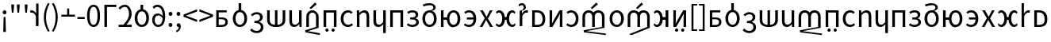 SplineFontDB: 3.2
FontName: hmakranten_liparxe
FullName: hmakranten liparxe
FamilyName: hmakranten liparxe
Weight: Regular
Copyright: Copyright (c) 2020, skytomo
Version: 000.000
ItalicAngle: 0
UnderlinePosition: -98
UnderlineWidth: 48
Ascent: 800
Descent: 200
InvalidEm: 0
sfntRevision: 0x00000000
LayerCount: 2
Layer: 0 0 "+gMyXYgAA" 1
Layer: 1 0 "+Uk2XYgAA" 0
XUID: [1021 312 -1532662255 9093]
StyleMap: 0x0040
FSType: 0
OS2Version: 3
OS2_WeightWidthSlopeOnly: 0
OS2_UseTypoMetrics: 0
CreationTime: 1607827417
ModificationTime: 1608093909
PfmFamily: 17
TTFWeight: 400
TTFWidth: 5
LineGap: 0
VLineGap: 0
Panose: 2 0 5 3 0 0 0 0 0 0
OS2TypoAscent: 1000
OS2TypoAOffset: 0
OS2TypoDescent: -391
OS2TypoDOffset: 0
OS2TypoLinegap: 0
OS2WinAscent: 1000
OS2WinAOffset: 0
OS2WinDescent: 391
OS2WinDOffset: 0
HheadAscent: 1000
HheadAOffset: 0
HheadDescent: -391
HheadDOffset: 0
OS2SubXSize: 650
OS2SubYSize: 699
OS2SubXOff: 0
OS2SubYOff: 140
OS2SupXSize: 650
OS2SupYSize: 699
OS2SupXOff: 0
OS2SupYOff: 479
OS2StrikeYSize: 49
OS2StrikeYPos: 258
OS2CapHeight: 645
OS2XHeight: 475
OS2Vendor: 'PfEd'
OS2CodePages: 00000001.00000000
OS2UnicodeRanges: 00000003.00000000.00000000.00000000
MarkAttachClasses: 1
DEI: 91125
LangName: 1033 "" "" "" "FontForge 2.0 : hmakranten liparxe : 14-12-2020" "" "" "" "" "" "" "" "" "" "SIL Open Font License"
Encoding: UnicodeBmp
UnicodeInterp: none
NameList: AGL For New Fonts
DisplaySize: -48
AntiAlias: 1
FitToEm: 0
WidthSeparation: 150
WinInfo: 80 16 3
BeginPrivate: 2
BlueValues 55 [-12 0 486 498 518 530 574 586 638 650 656 668 712 724]
BlueShift 1 0
EndPrivate
BeginChars: 65537 76

StartChar: .notdef
Encoding: 65536 -1 0
Width: 500
Flags: MW
HStem: 0 50<100 400 100 450> 446 50<100 400 100 100>
VStem: 50 50<50 50 50 446> 400 50<50 446 446 446>
LayerCount: 2
Fore
SplineSet
50 0 m 1
 50 496 l 1
 450 496 l 1
 450 0 l 1
 50 0 l 1
100 50 m 1
 400 50 l 1
 400 446 l 1
 100 446 l 1
 100 50 l 1
EndSplineSet
Validated: 1
EndChar

StartChar: exclam
Encoding: 33 33 1
Width: 287
Flags: MW
HStem: 372 126<128.5 161>
VStem: 85 119<417 454> 103 83<-184 -184> 116 57<288 288>
LayerCount: 2
Fore
SplineSet
103 -184 m 1xa0
 105 -90 l 1
 116 288 l 1
 173 288 l 1x90
 184 -90 l 1
 186 -184 l 1
 103 -184 l 1xa0
145 372 m 0
 112 372 85 398 85 436 c 0
 85 472 112 498 145 498 c 0
 177 498 204 472 204 436 c 0xc0
 204 398 177 372 145 372 c 0
EndSplineSet
Validated: 1
EndChar

StartChar: quotedbl
Encoding: 34 34 2
Width: 424
Flags: MW
HStem: 431 259<99 99 99 149 276 326 276 276>
VStem: 83 82<598 598> 260 82<598 598>
LayerCount: 2
Fore
SplineSet
99 431 m 1
 83 598 l 1
 80 690 l 1
 168 690 l 1
 165 598 l 1
 149 431 l 1
 99 431 l 1
276 431 m 1
 260 598 l 1
 257 690 l 1
 345 690 l 1
 342 598 l 1
 326 431 l 1
 276 431 l 1
EndSplineSet
Validated: 1
EndChar

StartChar: numbersign
Encoding: 35 35 3
Width: 247
Flags: MW
HStem: 431 259<99 99 99 149>
VStem: 83 82<598 598>
LayerCount: 2
Fore
SplineSet
99 431 m 1
 83 598 l 1
 80 690 l 1
 168 690 l 1
 165 598 l 1
 149 431 l 1
 99 431 l 1
EndSplineSet
Validated: 1
EndChar

StartChar: quotesingle
Encoding: 39 39 4
Width: 345
Flags: MW
HStem: 424 74<49 75.5 37.5 79.5>
VStem: 182 82<0 312 0 712>
LayerCount: 2
Fore
SplineSet
264 0 m 1
 264 712 l 1
 189 712 l 1
 189 398 l 1
 186 398 l 1
 153 459 103 498 48 498 c 0
 27 498 12 495 -4 488 c 1
 14 418 l 1
 29 422 39 424 59 424 c 0
 100 424 149 394 182 312 c 1
 182 0 l 1
 264 0 l 1
EndSplineSet
Validated: 9
EndChar

StartChar: parenleft
Encoding: 40 40 5
Width: 301
Flags: MW
VStem: 82 68<202 354 202 366>
LayerCount: 2
Fore
SplineSet
214 -176 m 1
 131 -42 82 102 82 278 c 0
 82 454 131 598 214 732 c 1
 265 708 l 1
 188 581 150 430 150 278 c 0
 150 126 188 -25 265 -152 c 1
 214 -176 l 1
EndSplineSet
Validated: 1
EndChar

StartChar: parenright
Encoding: 41 41 6
Width: 301
Flags: MW
VStem: 153 68<202 354>
LayerCount: 2
Fore
SplineSet
89 -176 m 1
 38 -152 l 1
 115 -25 153 126 153 278 c 0
 153 430 115 581 38 708 c 1
 89 732 l 1
 172 598 221 454 221 278 c 0
 221 102 172 -42 89 -176 c 1
EndSplineSet
Validated: 1
EndChar

StartChar: plus
Encoding: 43 43 7
Width: 495
Flags: MW
HStem: 299 62<34 216 34 216 281 463>
VStem: 216 65<299 556 361 556 361 556>
LayerCount: 2
Fore
SplineSet
216 299 m 1
 34 299 l 1
 34 361 l 1
 216 361 l 1
 216 556 l 1
 281 556 l 1
 281 361 l 1
 463 361 l 1
 463 299 l 1
 216 299 l 1
EndSplineSet
Validated: 1
EndChar

StartChar: hyphen
Encoding: 45 45 8
Width: 309
Flags: MW
HStem: 219 63<41 271 41 271>
VStem: 41 230<219 282 219 282>
LayerCount: 2
Fore
SplineSet
41 219 m 1
 41 282 l 1
 271 282 l 1
 271 219 l 1
 41 219 l 1
EndSplineSet
Validated: 1
EndChar

StartChar: zero
Encoding: 48 48 9
Width: 495
Flags: MW
HStem: -12 66<211.5 286 211.5 312.5> 584 66<211.5 286>
VStem: 44 80<227.5 414.5 227.5 428> 373 80<227.5 414.5>
LayerCount: 2
Fore
SplineSet
249 -12 m 0
 121 -12 44 107 44 321 c 0
 44 535 121 650 249 650 c 0
 376 650 453 535 453 321 c 0
 453 107 376 -12 249 -12 c 0
249 54 m 0
 323 54 373 134 373 321 c 0
 373 508 323 584 249 584 c 0
 174 584 124 508 124 321 c 0
 124 134 174 54 249 54 c 0
EndSplineSet
Validated: 1
EndChar

StartChar: one
Encoding: 49 49 10
Width: 496
Flags: MW
HStem: 0 21G<90 90 90 173> 568 70<173 468 173 173>
VStem: 90 83<0 568 0 638 0 638>
LayerCount: 2
Fore
SplineSet
90 0 m 1
 90 638 l 1
 468 638 l 1
 468 568 l 1
 173 568 l 1
 173 0 l 1
 90 0 l 1
EndSplineSet
Validated: 1
EndChar

StartChar: four
Encoding: 52 52 11
Width: 495
Flags: MW
HStem: 0 71<40 46.5 40 46.5 387 452> 583 67<203.5 270.5>
VStem: 369 80<330.5 439>
LayerCount: 2
Fore
SplineSet
40 0 m 1
 40 71 l 1
 53 71 178 70 188 70 c 1
 309 190 369 281 369 380 c 0
 369 498 311 583 230 583 c 0
 177 583 120 549 83 506 c 1
 37 551 l 1
 90 611 158 650 240 650 c 0
 358 650 449 518 449 385 c 0
 449 261 378 168 280 65 c 1
 315 68 354 71 387 71 c 2
 452 71 l 1
 452 0 l 1
 40 0 l 1
EndSplineSet
Validated: 1
EndChar

StartChar: six
Encoding: 54 54 12
Width: 540
Flags: MW
HStem: -12 68<229.5 313 229.5 330.5> 430 208<230 313 230 313>
VStem: 46 85<186.5 298 186.5 314> 230 82<494 638> 411 85<186.5 298>
CounterMasks: 1 38
LayerCount: 2
Fore
SplineSet
230 638 m 1
 313 638 l 1
 312 494 l 1
 413 475 496 386 496 242 c 0
 496 81 390 -12 271 -12 c 0
 152 -12 46 81 46 242 c 0
 46 386 129 475 230 494 c 1
 230 638 l 1
271 56 m 0
 355 56 411 131 411 242 c 0
 411 354 355 430 271 430 c 0
 188 430 131 354 131 242 c 0
 131 131 188 56 271 56 c 0
EndSplineSet
Validated: 1
EndChar

StartChar: nine
Encoding: 57 57 13
Width: 495
Flags: MW
HStem: -12 65<205.5 277.5 205.5 299.5> 328 62<204.5 256 175 264.5> 531 21G<106 106> 581 69<191 255.5>
VStem: 48 78<151 234.5 151 258.5> 379 78
LayerCount: 2
Fore
SplineSet
244 328 m 0
 165 328 126 276 126 193 c 0
 126 109 174 53 237 53 c 0
 318 53 367 120 377 244 c 1
 337 303 285 328 244 328 c 0
237 -12 m 0
 134 -12 48 71 48 193 c 0
 48 324 120 390 230 390 c 0
 282 390 339 359 379 310 c 1
 375 512 300 581 211 581 c 0
 171 581 132 562 106 531 c 1
 60 582 l 1
 96 621 145 650 214 650 c 0
 341 650 457 551 457 295 c 0
 457 90 362 -12 237 -12 c 0
EndSplineSet
Validated: 1
EndChar

StartChar: colon
Encoding: 58 58 14
Width: 247
Flags: MW
HStem: -12 126<108.5 141> 349 126<108.5 141>
VStem: 65 119<32 69 393 430>
LayerCount: 2
Fore
SplineSet
125 349 m 0
 92 349 65 375 65 411 c 0
 65 449 92 475 125 475 c 0
 157 475 184 449 184 411 c 0
 184 375 157 349 125 349 c 0
125 -12 m 0
 92 -12 65 14 65 50 c 0
 65 88 92 114 125 114 c 0
 157 114 184 88 184 50 c 0
 184 14 157 -12 125 -12 c 0
EndSplineSet
Validated: 1
EndChar

StartChar: semicolon
Encoding: 59 59 15
Width: 247
Flags: MW
HStem: -1 115<112.5 128.5> 349 126<108.5 141>
VStem: 65 119<393 430> 137 61
LayerCount: 2
Fore
SplineSet
125 349 m 0xe0
 92 349 65 375 65 411 c 0
 65 449 92 475 125 475 c 0
 157 475 184 449 184 411 c 0
 184 375 157 349 125 349 c 0xe0
67 -170 m 1
 47 -122 l 1
 104 -97 138 -53 137 0 c 1
 134 -1 130 -1 127 -1 c 0
 95 -1 68 19 68 56 c 0
 68 92 96 114 129 114 c 0
 172 114 198 77 198 17 c 0xd0
 198 -69 148 -136 67 -170 c 1
EndSplineSet
Validated: 33
EndChar

StartChar: less
Encoding: 60 60 16
Width: 495
Flags: W
LayerCount: 2
Fore
SplineSet
463 131 m 1
 34 299 l 1
 34 365 l 1
 463 533 l 1
 463 462 l 1
 252 384 l 1
 118 334 l 1
 118 330 l 1
 252 280 l 1
 463 202 l 1
 463 131 l 1
EndSplineSet
Validated: 1
EndChar

StartChar: greater
Encoding: 62 62 17
Width: 495
Flags: W
LayerCount: 2
Fore
SplineSet
34 131 m 1
 34 202 l 1
 245 280 l 1
 379 330 l 1
 379 334 l 1
 245 384 l 1
 34 462 l 1
 34 533 l 1
 463 365 l 1
 463 299 l 1
 34 131 l 1
EndSplineSet
Validated: 1
EndChar

StartChar: A
Encoding: 65 65 18
Width: 534
Flags: HMW
HStem: -1 63<160 251 251 263> 225 57<160 250 160 259> 421 65<160 412 160 160>
VStem: 82 78<62 62 62 225 282 421> 371 76<118.5 176>
LayerCount: 2
Fore
Refer: 45 97 N 1 0 0 1 -8 0 2
Validated: 1
EndChar

StartChar: B
Encoding: 66 66 19
Width: 576
Flags: HMW
HStem: -12 68<246.5 330 246.5 347.5> 430 282<247 330 247 330>
VStem: 63 85<186.5 298 186.5 314> 247 82<494 712> 428 85<186.5 298>
CounterMasks: 1 38
LayerCount: 2
Fore
Refer: 46 98 N 1 0 0 1 0 0 2
Validated: 1
EndChar

StartChar: C
Encoding: 67 67 20
Width: 506
Flags: HMW
HStem: -216 68<201.5 277.5 201.5 302.5> 96 63<167 235 167 243> 379 67<211.5 272>
VStem: 348 84<245.5 309> 371 83<-66.5 7>
LayerCount: 2
Fore
Refer: 47 99 N 1 0 0 1 0 0 2
Validated: 1
EndChar

StartChar: D
Encoding: 68 68 21
Width: 712
Flags: HMW
HStem: 0 67<316 316 316 395> 466 20G<69 151 151 151 316 395 395 395 559 642 642 642>
VStem: 69 82<200 204 204 486> 316 79<0 0 67 486> 559 83<204 486>
LayerCount: 2
Fore
Refer: 48 100 N 1 0 0 1 0 0 2
Validated: 1
EndChar

StartChar: E
Encoding: 69 69 22
Width: 532
Flags: HMW
HStem: -12 71<212 252.5> 0 21G<389 457 389 389> 466 20G<70 153 153 153 375 457 457 457>
VStem: 70 83<178 189 189 486> 375 82<141 486 0 486> 389 68<0 486>
LayerCount: 2
Fore
Refer: 49 101 N 1 0 0 1 0 0 2
Validated: 1
EndChar

StartChar: F
Encoding: 70 70 23
Width: 554
Flags: HMW
HStem: 0 21G<79 79 79 161 386 386> 427 72<241 305>
VStem: 79 82<0 297 0 308 0 370> 386 82<0 297 297 308 -27 342.5>
LayerCount: 2
Fore
SplineSet
225 536 m 1
 183 577 l 1
 353 744 l 1
 404 689 l 1
 225 536 l 1
79 0 m 1
 79 308 l 2
 79 432 171 499 273 499 c 0
 375 499 468 398.750976562 468 308 c 2
 468 -27 l 1
 129 -132 l 1
 508 -198 l 1
 508 -256 l 1
 47 -168 l 1
 47 -105 l 1
 386 0 l 1
 386 297 l 2
 386 388 337 427 273 427 c 0
 209 427 161 391.54296875 161 297 c 2
 161 0 l 1
 79 0 l 1
EndSplineSet
Validated: 524289
EndChar

StartChar: G
Encoding: 71 71 24
Width: 556
Flags: W
HStem: -140 100<139.438 222.562 333.121 414.879> 0 21G<73 156 398 481> 416 70<156 398>
VStem: 73 83<0 416> 131 100<-131.562 -48.4375> 325 98<-131.562 -48.4375> 398 83<0 416>
LayerCount: 2
Fore
Refer: 51 103 N 1 0 0 1 0 0 2
Validated: 1
EndChar

StartChar: H
Encoding: 72 72 25
Width: 505
Flags: HMW
HStem: -12 68<253.5 320> 430 68<256 320>
VStem: 63 85<186.5 298 186.5 323.5>
LayerCount: 2
Fore
Refer: 52 104 N 1 0 0 1 0 0 2
Validated: 1
EndChar

StartChar: I
Encoding: 73 73 26
Width: 535
Flags: HMW
HStem: 0 21G<73 73 73 155 380 380 380 462> 427 71<280.5 320> 466 20G<73 141 141 141>
VStem: 73 68<0 486 486 486> 73 82<0 352 0 486> 380 82<0 297 297 308 0 342.5>
LayerCount: 2
Fore
Refer: 53 105 N 1 0 0 1 0 0 2
Validated: 1
EndChar

StartChar: J
Encoding: 74 74 27
Width: 535
Flags: HMW
HStem: -12 71<212 252.5> 466 20G<70 153 153 153 377 460 460 460>
VStem: 70 83<178 189 189 486> 377 83<-205 -31 -31 -31 141 486 -205 486>
LayerCount: 2
Fore
Refer: 54 106 N 1 0 0 1 0 0 2
EndChar

StartChar: K
Encoding: 75 75 28
Width: 556
Flags: HMW
HStem: 0 21G<73 73 73 156 398 398 398 481> 416 70<156 398 156 156>
VStem: 73 83<0 416 0 486 0 486> 398 83<0 416 416 416>
LayerCount: 2
Fore
Refer: 55 107 N 1 0 0 1 0 0 2
Validated: 1
EndChar

StartChar: L
Encoding: 76 76 29
Width: 486
Flags: HMW
HStem: -12 66<199.5 257 199.5 282.5> 221 63<153 209 209 221 153 209> 433 65<197 254>
VStem: 325 81<343.5 384> 345 82<114.5 167.5>
LayerCount: 2
Fore
Refer: 56 108 N 1 0 0 1 0 0 2
Validated: 1
EndChar

StartChar: M
Encoding: 77 77 30
Width: 576
Flags: HMW
HStem: -12 68<246.5 330 246.5 347.5> 430 68<246.5 329.5 228.5 330> 660 64<265.5 317>
VStem: 63 85<186.5 298 186.5 323.5> 406 78<562.5 618> 428 85<186.5 298>
LayerCount: 2
Fore
Refer: 57 109 N 1 0 0 1 0 0 2
Validated: 1
EndChar

StartChar: N
Encoding: 78 78 31
Width: 746
Flags: HMW
HStem: -12 68<429.5 509 429.5 531> 0 21G<73 155 73 73> 213 73<155 260 155 261> 430 68<429.5 509> 466 20G<73 155 155 155>
VStem: 73 82<0 213 0 286 286 486> 260 77<213 213> 598 85<186.5 298>
LayerCount: 2
Fore
Refer: 58 110 N 1 0 0 1 0 0 2
Validated: 1
EndChar

StartChar: O
Encoding: 79 79 32
Width: 496
Flags: HMW
HStem: -12 66<175 243 175 272> 221 65<139 348 139 350 139 348> 433 65<182 243.5>
VStem: 350 83<221 221>
LayerCount: 2
Fore
Refer: 59 111 N 1 0 0 1 0 0 2
Validated: 1
EndChar

StartChar: P
Encoding: 80 80 33
Width: 509
Flags: HMW
HStem: 0 21G<44 44 44 130 373 373 373 462> 466 20G<56 145 145 145 365 451 451 451>
LayerCount: 2
Fore
Refer: 60 112 N 1 0 0 1 0 0 2
Validated: 1
EndChar

StartChar: Q
Encoding: 81 81 34
Width: 733
Flags: HMW
HStem: -12 68<139.5 179.5 139.5 204 546.5 585.5> 201 86<339 387 339 339> 430 68<140 178.5 547.5 586>
VStem: 255 84<201 201 201 298> 387 84<201 201 287 287>
LayerCount: 2
Fore
Refer: 61 113 N 1 0 0 1 0 0 2
Validated: 1
EndChar

StartChar: S
Encoding: 83 83 35
Width: 549
Flags: HMW
HStem: 0 65<156 218 218 220> 420 66<156 216 216 218 156 156>
VStem: 73 83<65 65 65 420> 400 86<165 289.5>
LayerCount: 2
Fore
Refer: 63 115 N 1 0 0 1 0 0 2
Validated: 1
EndChar

StartChar: T
Encoding: 84 84 36
Width: 549
Flags: HMW
HStem: 0 21G<122.18 122.18 122.18 211.18 443.18 443.18 443.18 523.18> 466 20G<122.18 202.18 202.18 202.18 433.18 523.18 523.18 523.18>
VStem: 122.18 80<257 284 284 486> 443.18 80<0 202 202 228>
LayerCount: 2
Fore
Refer: 64 116 N 1 0 0 1 0 0 2
Validated: 1
EndChar

StartChar: U
Encoding: 85 85 37
Width: 497
Flags: HMW
HStem: -12 68<179 245.5 178.5 272.5> 430 68<179 243>
VStem: 351 85<186.5 298>
LayerCount: 2
Fore
Refer: 65 117 N 1 0 0 1 0 0 2
Validated: 1
EndChar

StartChar: V
Encoding: 86 86 38
Width: 841
Flags: HMW
HStem: 0 21G<58 58 58 140 365 365 365 447 672 672> 427 72<220 282.07 201 284 528.93 591>
VStem: 58 82<0 297 0 308 0 370> 365 82<0 297 0 344> 672 82<0 297 297 308 -27 344>
CounterMasks: 1 38
LayerCount: 2
Fore
SplineSet
365 536 m 1
 323 577 l 1
 493 744 l 1
 544 689 l 1
 365 536 l 1
58 0 m 1
 58 308 l 2
 58 432 150 499 252 499 c 0
 312.139648438 499 369.151367188 475.708007812 405.81640625 431.173828125 c 1
 442.196289062 475.708007812 498.860351562 499 559 499 c 0
 661 499 754 432 754 308 c 2
 754 -27 l 1
 182 -132 l 1
 794 -210 l 1
 794 -256 l 1
 100 -168 l 1
 100 -105 l 1
 672 0 l 1
 672 297 l 2
 672 391 623 427 559 427 c 0
 495 427 447 391.54296875 447 297 c 2
 447 0 l 1
 365 0 l 1
 365 297 l 2
 365 391 316 427 252 427 c 0
 188 427 140 391.54296875 140 297 c 2
 140 0 l 1
 58 0 l 1
EndSplineSet
Validated: 524289
EndChar

StartChar: W
Encoding: 87 87 39
Width: 576
Flags: HMW
HStem: -12 68<246.5 330 246.5 347.5> 430 68<246.5 330>
VStem: 63 85<186.5 298 186.5 323.5> 428 85<186.5 298>
LayerCount: 2
Fore
Refer: 67 119 N 1 0 0 1 0 0 2
Validated: 1
EndChar

StartChar: X
Encoding: 88 88 40
Width: 826
Flags: HMW
HStem: 0 21G<58 58 58 140 365 365 365 447 672 672> 427 72<220 282.07 201 284 528.93 591>
VStem: 58 82<0 297 0 308 0 370> 365 82<0 297 0 344> 672 82<0 297 297 308 -27 344>
CounterMasks: 1 38
LayerCount: 2
Fore
SplineSet
365 536 m 1
 323 577 l 1
 493 744 l 1
 544 689 l 1
 365 536 l 1
58 0 m 1
 58 308 l 2
 58 432 150 499 252 499 c 0
 312.139648438 499 369.151367188 475.708007812 405.81640625 431.174804688 c 1
 442.196289062 475.708007812 498.860351562 499 559 499 c 0
 661 499 754 432 754 308 c 2
 754 -27 l 1
 182 -256 l 1
 100 -229 l 1
 672 0 l 1
 672 297 l 2
 672 391 623 427 559 427 c 0
 495 427 447 391.54296875 447 297 c 2
 447 0 l 1
 365 0 l 1
 365 297 l 2
 365 391 316 427 252 427 c 0
 188 427 140 391.54296875 140 297 c 2
 140 0 l 1
 58 0 l 1
EndSplineSet
Validated: 524289
EndChar

StartChar: Y
Encoding: 89 89 41
Width: 589
Flags: HMW
HStem: -12 68<139.5 179.5 139.5 204> 0 21G<428 514 428 428> 201 86<339 428 339 339> 430 68<140 178.5> 468 20G<428 514 514 514>
VStem: 255 84<201 201 201 298> 428 86<0 201 201 201 287 488 0 488>
LayerCount: 2
Fore
Refer: 69 121 N 1 0 0 1 0 0 2
Validated: 1
EndChar

StartChar: Z
Encoding: 90 90 42
Width: 549
Flags: HMW
HStem: -140 100<161 189 354 382> 0 21G<73 73 73 162 394 394 394 474> 466 20G<73 153 153 153 384 474 474 474>
VStem: 73 80<257 284 284 486> 125 100<-104 -76> 319 98<-104 -76> 394 80<0 202 202 228>
LayerCount: 2
Fore
Refer: 70 122 N 1 0 0 1 0 0 2
Validated: 1
EndChar

StartChar: bracketleft
Encoding: 91 91 43
Width: 301
Flags: MW
HStem: -152 47<156 273 156 273> 661 47<156 273 156 156>
VStem: 94 62<-105 661 -105 708 -105 708> 94 179<-152 -105 661 708>
LayerCount: 2
Fore
SplineSet
94 -152 m 1xd0
 94 708 l 1
 273 708 l 1
 273 661 l 1xd0
 156 661 l 1
 156 -105 l 1xe0
 273 -105 l 1
 273 -152 l 1
 94 -152 l 1xd0
EndSplineSet
Validated: 1
EndChar

StartChar: bracketright
Encoding: 93 93 44
Width: 301
Flags: MW
HStem: -152 47<31 147 31 147 31 209> 661 47<31 147 31 209>
VStem: 31 178<-152 -105 -105 -105 661 708 -152 708> 147 62<-105 661 661 661>
LayerCount: 2
Fore
SplineSet
31 -152 m 1xe0
 31 -105 l 1xe0
 147 -105 l 1
 147 661 l 1xd0
 31 661 l 1
 31 708 l 1
 209 708 l 1
 209 -152 l 1
 31 -152 l 1xe0
EndSplineSet
Validated: 1
EndChar

StartChar: a
Encoding: 97 97 45
Width: 500
Flags: W
HStem: 0 62<151 329.658> 225 57<151 336.931> 421 65<151 403>
VStem: 73 78<62 225 282 421> 362 76<90.2786 200.825>
LayerCount: 2
Fore
SplineSet
73 0 m 1
 73 486 l 1
 403 486 l 1
 403 421 l 1
 151 421 l 1
 151 282 l 1
 250 282 l 2
 358 282 438 249 438 146 c 0
 438 43 355.469726562 -0 254 0 c 2
 73 0 l 1
151 62 m 1
 242 62 l 2
 322 62 362 89 362 148 c 0
 362 204 321 225 241 225 c 2
 151 225 l 1
 151 62 l 1
EndSplineSet
Validated: 524289
EndChar

StartChar: b
Encoding: 98 98 46
Width: 576
Flags: HMW
HStem: -12 68<246.5 330 246.5 347.5> 430 282<247 330 247 330>
VStem: 63 85<186.5 298 186.5 314> 247 82<494 712> 428 85<186.5 298>
CounterMasks: 1 38
LayerCount: 2
Fore
SplineSet
247 712 m 1
 330 712 l 1
 329 494 l 1
 430 475 513 386 513 242 c 0
 513 81 407 -12 288 -12 c 0
 169 -12 63 81 63 242 c 0
 63 386 146 475 247 494 c 1
 247 712 l 1
288 56 m 0
 372 56 428 131 428 242 c 0
 428 354 372 430 288 430 c 0
 205 430 148 354 148 242 c 0
 148 131 205 56 288 56 c 0
EndSplineSet
Validated: 1
EndChar

StartChar: c
Encoding: 99 99 47
Width: 506
Flags: HMW
HStem: -216 68<201.5 277.5 201.5 302.5> 96 63<167 235 167 243> 379 67<211.5 272>
VStem: 348 84<245.5 309> 371 83<-66.5 7>
LayerCount: 2
Fore
SplineSet
244 -216 m 0xe8
 142 -216 77 -173 34 -126 c 1
 76 -72 l 1
 114 -112 164 -148 239 -148 c 0
 316 -148 371 -102 371 -31 c 0xe8
 371 45 319 96 167 96 c 1
 167 159 l 1
 303 159 348 211 348 278 c 0
 348 340 306 379 238 379 c 0
 185 379 140 352 102 314 c 1
 58 366 l 1
 107 412 166 446 241 446 c 0
 352 446 432 387 432 284 c 0xf0
 432 207 385 158 316 132 c 1
 316 128 l 1
 393 110 454 54 454 -34 c 0
 454 -147 361 -216 244 -216 c 0xe8
EndSplineSet
Validated: 1
EndChar

StartChar: d
Encoding: 100 100 48
Width: 712
Flags: HMW
HStem: 0 67<316 316 316 395> 466 20G<69 151 151 151 316 395 395 395 559 642 642 642>
VStem: 69 82<200 204 204 486> 316 79<0 0 67 486> 559 83<204 486>
LayerCount: 2
Fore
SplineSet
316 0 m 1
 161 7 69 88 69 200 c 2
 69 486 l 1
 151 486 l 1
 151 204 l 2
 151 121 207 72 316 67 c 1
 316 486 l 1
 395 486 l 1
 395 67 l 1
 504 73 559 121 559 204 c 2
 559 486 l 1
 642 486 l 1
 642 200 l 2
 642 88 549 7 395 0 c 1
 316 0 l 1
EndSplineSet
Validated: 1
EndChar

StartChar: e
Encoding: 101 101 49
Width: 532
Flags: HMW
HStem: -12 71<212 252.5> 0 21G<389 457 389 389> 466 20G<70 153 153 153 375 457 457 457>
VStem: 70 83<178 189 189 486> 375 82<141 486 0 486> 389 68<0 486>
LayerCount: 2
Fore
SplineSet
219 -12 m 0xb4
 116 -12 70 54 70 178 c 2
 70 486 l 1
 153 486 l 1
 153 189 l 2
 153 98 180 59 244 59 c 0
 294 59 329 84 375 141 c 1
 375 486 l 1
 457 486 l 1xb8
 457 0 l 1
 389 0 l 1x74
 382 76 l 1
 379 76 l 1
 334 23 286 -12 219 -12 c 0xb4
EndSplineSet
Validated: 1
EndChar

StartChar: f
Encoding: 102 102 50
Width: 848
Flags: HMW
HStem: 0 21G<70 70 70 152 377 377 377 459 684 684> 427 72<232 294.07 213 296 540.93 603>
VStem: 70 82<0 297 0 308 0 370> 377 82<0 297 0 344> 684 82<0 297 297 308 -27 344>
LayerCount: 2
Fore
SplineSet
70 0 m 1
 70 308 l 2
 70 432 162 499 264 499 c 0
 324.139648438 499 381.151367188 475.708007812 417.81640625 431.173828125 c 1
 454.196289062 475.708007812 510.860351562 499 571 499 c 0
 673 499 766 432 766 308 c 2
 766 -27 l 1
 194 -132 l 1
 806 -210 l 1
 806 -256 l 1
 112 -168 l 1
 112 -105 l 1
 684 0 l 1
 684 297 l 2
 684 391 635 427 571 427 c 0
 507 427 459 391.54296875 459 297 c 2
 459 0 l 1
 377 0 l 1
 377 297 l 2
 377 391 328 427 264 427 c 0
 200 427 152 391.54296875 152 297 c 2
 152 0 l 1
 70 0 l 1
EndSplineSet
Validated: 524289
EndChar

StartChar: g
Encoding: 103 103 51
Width: 556
Flags: W
HStem: -140 100<139.438 222.562 333.121 414.879> 0 21G<73 156 398 481> 416 70<156 398>
VStem: 73 83<0 416> 131 100<-131.562 -48.4375> 325 98<-131.562 -48.4375> 398 83<0 416>
LayerCount: 2
Fore
SplineSet
181 -140 m 0xe8
 153 -140 131 -118 131 -90 c 0
 131 -62 153 -40 181 -40 c 0
 209 -40 231 -62 231 -90 c 0
 231 -118 209 -140 181 -140 c 0xe8
374 -140 m 0
 346 -140 325 -118 325 -90 c 0
 325 -62 346 -40 374 -40 c 0
 402 -40 423 -62 423 -90 c 0xe4
 423 -118 402 -140 374 -140 c 0
73 0 m 1xf2
 73 486 l 1
 481 486 l 1
 481 0 l 1
 398 0 l 1
 398 416 l 1
 156 416 l 1
 156 0 l 1
 73 0 l 1xf2
EndSplineSet
Validated: 1
EndChar

StartChar: h
Encoding: 104 104 52
Width: 505
Flags: HMW
HStem: -12 68<253.5 320> 430 68<256 320>
VStem: 63 85<186.5 298 186.5 323.5>
LayerCount: 2
Fore
SplineSet
291 -12 m 0
 162 -12 63 81 63 242 c 0
 63 405 172 498 297 498 c 0
 361 498 405 473 439 441 c 1
 398 389 l 1
 371 414 340 430 300 430 c 0
 212 430 148 354 148 242 c 0
 148 131 209 56 298 56 c 0
 343 56 383 76 412 102 c 1
 448 50 l 1
 404 10 349 -12 291 -12 c 0
EndSplineSet
Validated: 1
EndChar

StartChar: i
Encoding: 105 105 53
Width: 535
Flags: HMW
HStem: 0 21G<73 73 73 155 380 380 380 462> 427 71<280.5 320> 466 20G<73 141 141 141>
VStem: 73 68<0 486 486 486> 73 82<0 352 0 486> 380 82<0 297 297 308 0 342.5>
LayerCount: 2
Fore
SplineSet
73 0 m 1xcc
 73 486 l 1
 141 486 l 1xb4
 148 416 l 1
 151 416 l 1
 197 462 247 498 314 498 c 0
 416 498 462 432 462 308 c 2
 462 0 l 1
 380 0 l 1
 380 297 l 2
 380 388 352 427 288 427 c 0
 238 427 204 401 155 352 c 1
 155 0 l 1
 73 0 l 1xcc
EndSplineSet
Validated: 1
EndChar

StartChar: j
Encoding: 106 106 54
Width: 535
Flags: HMW
HStem: -12 71<212 252.5> 466 20G<70 153 153 153 377 460 460 460>
VStem: 70 83<178 189 189 486> 377 83<-205 -31 -31 -31 141 486 -205 486>
LayerCount: 2
Fore
SplineSet
377 -205 m 1
 377 -31 l 1
 382 75 l 1
 335 23 286 -12 219 -12 c 0
 116 -12 70 54 70 178 c 2
 70 486 l 1
 153 486 l 1
 153 189 l 2
 153 98 180 59 244 59 c 0
 294 59 330 83 377 141 c 1
 377 486 l 1
 460 486 l 1
 460 -205 l 1
 377 -205 l 1
EndSplineSet
EndChar

StartChar: k
Encoding: 107 107 55
Width: 556
Flags: HMW
HStem: 0 21G<73 73 73 156 398 398 398 481> 416 70<156 398 156 156>
VStem: 73 83<0 416 0 486 0 486> 398 83<0 416 416 416>
LayerCount: 2
Fore
SplineSet
73 0 m 1
 73 486 l 1
 481 486 l 1
 481 0 l 1
 398 0 l 1
 398 416 l 1
 156 416 l 1
 156 0 l 1
 73 0 l 1
EndSplineSet
Validated: 1
EndChar

StartChar: l
Encoding: 108 108 56
Width: 486
Flags: HMW
HStem: -12 66<199.5 257 199.5 282.5> 221 63<153 209 209 221 153 209> 433 65<197 254>
VStem: 325 81<343.5 384> 345 82<114.5 167.5>
LayerCount: 2
Fore
SplineSet
230 -12 m 0xe8
 164 -12 103 2 47 50 c 1
 83 103 l 1
 127 67 175 54 224 54 c 0
 290 54 345 88 345 141 c 0xe8
 345 194 301 221 221 221 c 2
 153 221 l 1
 153 284 l 1
 209 284 l 2
 287 284 325 313 325 359 c 0
 325 409 283 433 225 433 c 0
 169 433 132 417 93 390 c 1
 58 444 l 1
 105 477 158 498 229 498 c 0
 324 498 406 455 406 368 c 0
 406 319 377 278 325 258 c 1
 325 254 l 1xf0
 383 240 427 204 427 134 c 0
 427 44 335 -12 230 -12 c 0xe8
EndSplineSet
Validated: 1
EndChar

StartChar: m
Encoding: 109 109 57
Width: 576
Flags: HMW
HStem: -12 68<246.5 330 246.5 347.5> 430 68<246.5 329.5 228.5 330> 660 64<265.5 317>
VStem: 63 85<186.5 298 186.5 323.5> 406 78<562.5 618> 428 85<186.5 298>
LayerCount: 2
Fore
SplineSet
360 486 m 5xf8
 446 456 513 371 513 242 c 0xf4
 513 81 407 -12 288 -12 c 0
 169 -12 63 81 63 242 c 0
 63 405 169 498 288 498 c 4
 371 498 406 539 406 586 c 4
 406 650 345 660 289 660 c 4
 242 660 182 649 99 619 c 5
 79 685 l 5
 159 711 227 724 288 724 c 4
 398 724 484 668 484 586 c 4
 484 520 407 486 360 486 c 5xf8
288 56 m 0
 372 56 428 131 428 242 c 0
 428 354 372 430 288 430 c 0
 205 430 148 354 148 242 c 0
 148 131 205 56 288 56 c 0
EndSplineSet
Validated: 1
EndChar

StartChar: n
Encoding: 110 110 58
Width: 746
Flags: HMW
HStem: -12 68<429.5 509 429.5 531> 0 21G<73 155 73 73> 213 73<155 260 155 261> 430 68<429.5 509> 466 20G<73 155 155 155>
VStem: 73 82<0 213 0 286 286 486> 260 77<213 213> 598 85<186.5 298>
LayerCount: 2
Fore
SplineSet
469 56 m 0xb7
 549 56 598 131 598 242 c 0
 598 354 549 430 469 430 c 0
 390 430 337 354 337 242 c 0
 337 131 390 56 469 56 c 0xb7
473 -12 m 0
 359 -12 271 71 260 213 c 1
 155 213 l 1
 155 0 l 1
 73 0 l 1
 73 486 l 1
 155 486 l 1x6f
 155 286 l 1
 261 286 l 1
 277 420 363 498 473 498 c 0
 589 498 683 405 683 242 c 0
 683 81 589 -12 473 -12 c 0
EndSplineSet
Validated: 1
EndChar

StartChar: o
Encoding: 111 111 59
Width: 496
Flags: HMW
HStem: -12 66<175 243 175 272> 221 65<139 348 139 350 139 348> 433 65<182 243.5>
VStem: 350 83<221 221>
LayerCount: 2
Fore
SplineSet
207 -12 m 0
 143 -12 87 11 47 51 c 1
 82 101 l 1
 112 73 151 54 199 54 c 0
 287 54 344 111 350 221 c 1
 139 221 l 1
 139 286 l 1
 348 286 l 1
 336 384 281 433 206 433 c 0
 158 433 125 415 96 390 c 1
 57 439 l 1
 92 471 140 498 211 498 c 0
 333 498 433 416 433 242 c 0
 433 74 337 -12 207 -12 c 0
EndSplineSet
Validated: 1
EndChar

StartChar: p
Encoding: 112 112 60
Width: 509
Flags: HMW
HStem: 0 21G<44 44 44 130 373 373 373 462> 466 20G<56 145 145 145 365 451 451 451>
LayerCount: 2
Fore
SplineSet
44 0 m 1
 203 254 l 1
 56 486 l 1
 145 486 l 1
 210 379 l 2
 225 353 241 325 258 298 c 1
 262 298 l 1
 276 325 291 353 306 379 c 2
 365 486 l 1
 451 486 l 1
 304 245 l 1
 462 0 l 1
 373 0 l 1
 302 113 l 2
 285 142 267 172 249 200 c 1
 245 200 l 1
 228 172 212 143 196 113 c 2
 130 0 l 1
 44 0 l 1
EndSplineSet
Validated: 1
EndChar

StartChar: q
Encoding: 113 113 61
Width: 733
Flags: HMW
HStem: -12 68<139.5 179.5 139.5 204 546.5 585.5> 201 86<339 387 339 339> 430 68<140 178.5 547.5 586>
VStem: 255 84<201 201 201 298> 387 84<201 201 287 287>
LayerCount: 2
Fore
SplineSet
387 201 m 1
 339 201 l 1
 327 65 251 -12 157 -12 c 0
 122 -12 77 10 51 50 c 1
 72 102 l 1
 90 76 126 56 153 56 c 0
 206 56 255 131 255 242 c 0
 255 354 205 430 152 430 c 0
 128 430 97 414 81 389 c 1
 57 441 l 1
 78 473 115 498 154 498 c 0
 247 498 324 422 338 287 c 1
 387 287 l 1
 401 422 479 498 572 498 c 0
 611 498 648 473 669 441 c 1
 644 389 l 1
 628 414 598 430 574 430 c 0
 521 430 471 354 471 242 c 0
 471 131 520 56 573 56 c 0
 600 56 635 76 653 102 c 1
 674 50 l 1
 648 10 603 -12 568 -12 c 0
 474 -12 399 65 387 201 c 1
EndSplineSet
Validated: 1
EndChar

StartChar: r
Encoding: 114 114 62
Width: 391
Flags: HMW
HStem: 0 21G<73 73 73 155> 424 74<261.5 288> 692 20G<73 148 148 148>
VStem: 73 75<398 712 398 712 398 712> 73 82<0 312 0 712>
LayerCount: 2
Fore
SplineSet
73 0 m 1xe8
 73 712 l 1
 148 712 l 1
 148 398 l 1xf0
 151 398 l 1
 184 459 234 498 289 498 c 0
 310 498 325 495 341 488 c 1
 323 418 l 1
 308 422 298 424 278 424 c 0
 237 424 188 394 155 312 c 1
 155 0 l 1
 73 0 l 1xe8
EndSplineSet
Validated: 1
EndChar

StartChar: s
Encoding: 115 115 63
Width: 549
Flags: HMW
HStem: 0 65<156 218 218 220> 420 66<156 216 216 218 156 156>
VStem: 73 83<65 65 65 420> 400 86<165 289.5>
LayerCount: 2
Fore
SplineSet
73 0 m 1
 73 486 l 1
 216 486 l 2
 387 486 486 399 486 229 c 0
 486 58 387 0 220 0 c 2
 73 0 l 1
156 65 m 1
 218 65 l 2
 341 65 400 101 400 229 c 0
 400 350 341 420 218 420 c 2
 156 420 l 1
 156 65 l 1
EndSplineSet
Validated: 1
EndChar

StartChar: t
Encoding: 116 116 64
Width: 549
Flags: HMW
HStem: 0 21G<73 73 73 162 394 394 394 474> 466 20G<73 153 153 153 384 474 474 474>
VStem: 73 80<257 284 284 486> 394 80<0 202 202 228>
LayerCount: 2
Fore
SplineSet
73 0 m 1
 73 486 l 1
 153 486 l 1
 153 284 l 2
 153 230 149 171 145 102 c 1
 149 102 l 1
 168 137 193 182 212 212 c 2
 384 486 l 1
 474 486 l 1
 474 0 l 1
 394 0 l 1
 394 202 l 2
 394 254 396 314 402 384 c 1
 398 384 l 1
 379 348 354 303 335 273 c 2
 162 0 l 1
 73 0 l 1
EndSplineSet
Validated: 1
EndChar

StartChar: u
Encoding: 117 117 65
Width: 497
Flags: HMW
HStem: -12 68<177 243.5 176.5 270.5> 430 68<177 241>
VStem: 349 85<186.5 298>
LayerCount: 2
Fore
SplineSet
206 -12 m 0
 148 -12 93 10 49 50 c 1
 85 102 l 1
 114 76 154 56 199 56 c 0
 288 56 349 131 349 242 c 0
 349 354 285 430 197 430 c 0
 157 430 126 414 99 389 c 1
 58 441 l 1
 92 473 136 498 200 498 c 0
 325 498 434 405 434 242 c 0
 434 81 335 -12 206 -12 c 0
EndSplineSet
Validated: 1
EndChar

StartChar: v
Encoding: 118 118 66
Width: 550
Flags: HMW
HStem: 0 21G<79 79 79 161 386 386> 427 72<241 305>
VStem: 79 82<0 297 0 308 0 370> 386 82<0 297 297 308 -27 342.5>
LayerCount: 2
Fore
SplineSet
79 0 m 1
 79 308 l 2
 79 432 171 499 273 499 c 0
 375 499 468 398.750976562 468 308 c 2
 468 -27 l 1
 129 -132 l 1
 508 -198 l 1
 508 -256 l 1
 47 -168 l 1
 47 -105 l 1
 386 0 l 1
 386 297 l 2
 386 388 337 427 273 427 c 0
 209 427 161 391.54296875 161 297 c 2
 161 0 l 1
 79 0 l 1
EndSplineSet
Validated: 524289
EndChar

StartChar: w
Encoding: 119 119 67
Width: 576
Flags: HMW
HStem: -12 68<246.5 330 246.5 347.5> 430 68<246.5 330>
VStem: 63 85<186.5 298 186.5 323.5> 428 85<186.5 298>
LayerCount: 2
Fore
SplineSet
288 -12 m 0
 169 -12 63 81 63 242 c 0
 63 405 169 498 288 498 c 0
 407 498 513 405 513 242 c 0
 513 81 407 -12 288 -12 c 0
288 56 m 0
 372 56 428 131 428 242 c 0
 428 354 372 430 288 430 c 0
 205 430 148 354 148 242 c 0
 148 131 205 56 288 56 c 0
EndSplineSet
Validated: 1
EndChar

StartChar: x
Encoding: 120 120 68
Width: 839
Flags: HMW
HStem: 0 21G<70 70 70 152 377 377 377 459 684 684> 427 72<232 294.07 213 296 540.93 603>
VStem: 70 82<0 297 0 308 0 370> 377 82<0 297 0 344> 684 82<0 297 297 308 -27 344>
CounterMasks: 1 38
LayerCount: 2
Fore
SplineSet
70 0 m 1
 70 308 l 2
 70 432 162 499 264 499 c 0
 324.139648438 499 381.151367188 475.708007812 417.81640625 431.173828125 c 1
 454.196289062 475.708007812 510.860351562 499 571 499 c 0
 673 499 766 432 766 308 c 2
 766 -27 l 1
 194 -256 l 1
 112 -229 l 1
 684 0 l 1
 684 297 l 2
 684 391 635 427 571 427 c 0
 507 427 459 391.54296875 459 297 c 2
 459 0 l 1
 377 0 l 1
 377 297 l 2
 377 391 328 427 264 427 c 0
 200 427 152 391.54296875 152 297 c 2
 152 0 l 1
 70 0 l 1
EndSplineSet
Validated: 524289
EndChar

StartChar: y
Encoding: 121 121 69
Width: 589
Flags: HMW
HStem: -12 68<139.5 179.5 139.5 204> 0 21G<428 514 428 428> 201 86<339 428 339 339> 430 68<140 178.5> 468 20G<428 514 514 514>
VStem: 255 84<201 201 201 298> 428 86<0 201 201 201 287 488 0 488>
LayerCount: 2
Fore
SplineSet
157 -12 m 0xa6
 122 -12 77 10 51 50 c 1
 72 102 l 1
 90 76 126 56 153 56 c 0
 206 56 255 131 255 242 c 0
 255 354 205 430 152 430 c 0
 128 430 97 414 81 389 c 1
 57 441 l 1
 78 473 115 498 154 498 c 0xb6
 247 498 324 422 338 287 c 1
 428 287 l 1
 428 488 l 1
 514 488 l 1
 514 0 l 1
 428 0 l 1x6e
 428 201 l 1
 339 201 l 1
 327 65 251 -12 157 -12 c 0xa6
EndSplineSet
Validated: 1
EndChar

StartChar: z
Encoding: 122 122 70
Width: 549
Flags: HMW
HStem: -140 100<161 189 354 382> 0 21G<73 73 73 162 394 394 394 474> 466 20G<73 153 153 153 384 474 474 474>
VStem: 73 80<257 284 284 486> 125 100<-104 -76> 319 98<-104 -76> 394 80<0 202 202 228>
LayerCount: 2
Fore
SplineSet
175 -140 m 0xe8
 147 -140 125 -118 125 -90 c 0
 125 -62 147 -40 175 -40 c 0
 203 -40 225 -62 225 -90 c 0
 225 -118 203 -140 175 -140 c 0xe8
368 -140 m 0
 340 -140 319 -118 319 -90 c 0
 319 -62 340 -40 368 -40 c 0
 396 -40 417 -62 417 -90 c 0xe4
 417 -118 396 -140 368 -140 c 0
73 0 m 1xf2
 73 486 l 1
 153 486 l 1
 153 284 l 2
 153 230 149 171 145 102 c 1
 149 102 l 1
 168 137 193 182 212 212 c 2
 384 486 l 1
 474 486 l 1
 474 0 l 1
 394 0 l 1
 394 202 l 2
 394 254 396 314 402 384 c 1
 398 384 l 1
 379 348 354 303 335 273 c 2
 162 0 l 1
 73 0 l 1xf2
EndSplineSet
Validated: 1
EndChar

StartChar: braceleft
Encoding: 123 123 71
Width: 301
Flags: MW
HStem: -152 47<188.5 273 246 273 246 273> 252 52<34 34> 661 47<228 246 246 273>
VStem: 111 67<-46.5 16.5 -46.5 17.5 539.5 602.5> 120 64<140.5 193.5 362 415>
CounterMasks: 1 e0
LayerCount: 2
Fore
SplineSet
228 -152 m 2xf0
 149 -152 111 -122 111 -19 c 0xf0
 111 54 120 107 120 174 c 0
 120 213 102 251 34 252 c 1
 34 304 l 1
 102 305 120 343 120 381 c 0xe8
 120 449 111 502 111 575 c 0
 111 678 149 708 228 708 c 2
 273 708 l 1
 273 661 l 1
 246 661 l 2
 192 661 178 635 178 570 c 0xf0
 178 509 184 457 184 389 c 0
 184 324 167 292 124 280 c 1
 124 276 l 1
 167 264 184 231 184 167 c 0xe8
 184 99 178 47 178 -14 c 0
 178 -79 192 -105 246 -105 c 2
 273 -105 l 1
 273 -152 l 1
 228 -152 l 2xf0
EndSplineSet
Validated: 1
EndChar

StartChar: braceright
Encoding: 125 125 72
Width: 301
Flags: MW
HStem: -152 47<31 57 31 57 57 75> 252 52<269 269> 661 47<31 57 31 75>
VStem: 120 63<140.5 193.5 140.5 199 362 415> 125 67<-46.5 16.5 539.5 602.5>
CounterMasks: 1 e0
LayerCount: 2
Fore
SplineSet
31 -152 m 1xe8
 31 -105 l 1
 57 -105 l 2
 111 -105 125 -79 125 -14 c 0xe8
 125 47 120 99 120 167 c 0
 120 231 136 264 179 276 c 1
 179 280 l 1
 136 292 120 324 120 389 c 0xf0
 120 457 125 509 125 570 c 0
 125 635 111 661 57 661 c 2
 31 661 l 1
 31 708 l 1
 75 708 l 2
 155 708 192 678 192 575 c 0xe8
 192 502 183 449 183 381 c 0
 183 343 202 305 269 304 c 1
 269 252 l 1
 202 251 183 213 183 174 c 0xf0
 183 107 192 54 192 -19 c 0
 192 -122 155 -152 75 -152 c 2
 31 -152 l 1xe8
EndSplineSet
Validated: 1
EndChar

StartChar: asciitilde
Encoding: 126 126 73
Width: 495
Flags: MW
HStem: 257 62<310 352.5 310 357.5> 341 62<144.5 187>
LayerCount: 2
Fore
SplineSet
336 257 m 0
 257 257 215 341 159 341 c 0
 130 341 105 323 82 280 c 1
 36 313 l 1
 72 377 118 403 161 403 c 0
 240 403 282 319 338 319 c 0
 367 319 392 337 415 380 c 1
 461 346 l 1
 425 283 379 257 336 257 c 0
EndSplineSet
Validated: 1
EndChar

StartChar: uni0086
Encoding: 134 134 74
Width: 545
Flags: MW
HStem: 0 21G<82 82 82 164 389 389 389 471> 427 72<244 308>
VStem: 82 82<0 297 0 308 0 370> 389 82<0 297 297 308 0 342.5>
LayerCount: 2
Fore
SplineSet
82 0 m 1
 82 308 l 2
 82 432 174 499 276 499 c 0
 378 499 471 432 471 308 c 2
 471 0 l 1
 389 0 l 1
 389 297 l 2
 389 388 340 427 276 427 c 0
 212 427 164 391.54296875 164 297 c 2
 164 0 l 1
 82 0 l 1
EndSplineSet
Validated: 1
EndChar

StartChar: R
Encoding: 82 82 75
Width: 390
Flags: W
HStem: 424 74<227.13 333.063> 660 64<84.4326 190.442>
VStem: 80 82<312 355.717> 204 68<531.565 647.471>
LayerCount: 2
Fore
SplineSet
80 486 m 0
 80 0 l 1
 162 0 l 1
 162 312 l 1
 195 394 244 424 285 424 c 0
 305 424 315 422 330 418 c 1
 348 488 l 1
 332 495 317 498 296 498 c 0
 241 498 191 459 158 398 c 1
 155 398 l 1
 148 486 l 1
 195 486 272 520 272 586 c 0
 272 696 205.5 724 150.5 724 c 0
 120 724 86 711 46 685 c 1
 56 619 l 1
 97.5 649 118.5 660 142 660 c 0
 170 660 204 650 204 586 c 0
 204 539 163 486 80 486 c 0
EndSplineSet
Validated: 524297
EndChar
EndChars
EndSplineFont
